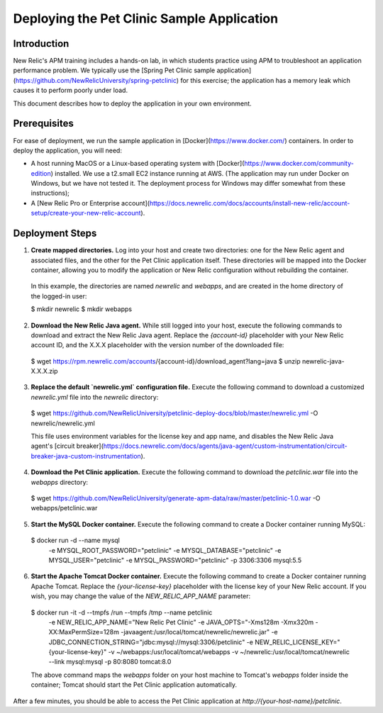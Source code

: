 Deploying the Pet Clinic Sample Application
===========================================

Introduction
-----------
New Relic's APM training includes a hands-on lab, in which students practice using APM to troubleshoot an application performance problem. We typically use the [Spring Pet Clinic sample application](https://github.com/NewRelicUniversity/spring-petclinic) for this exercise; the application has a memory leak which causes it to perform poorly under load. 

This document describes how to deploy the application in your own environment.

Prerequisites
-------------
For ease of deployment, we run the sample application in [Docker](https://www.docker.com/) containers. In order to deploy the application, you will need: 

* A host running MacOS or a Linux-based operating system with [Docker](https://www.docker.com/community-edition) installed. We use a t2.small EC2 instance running at AWS. (The application may run under Docker on Windows, but we have not tested it. The deployment process for Windows may differ somewhat from these instructions);

* A [New Relic Pro or Enterprise account](https://docs.newrelic.com/docs/accounts/install-new-relic/account-setup/create-your-new-relic-account). 

Deployment Steps
----------------
1. **Create mapped directories.** Log into your host and create two directories: one for the New Relic agent and associated files, and the other for the Pet Clinic application itself. These directories will be mapped into the Docker container, allowing you to modify the application or New Relic configuration without rebuilding the container. 

 In this example, the directories are named `newrelic` and `webapps`, and are created in the home directory of the logged-in user:

 .. codeblock:: bash

 $ mkdir newrelic
 $ mkdir webapps
 
2. **Download the New Relic Java agent.** While still logged into your host, execute the following commands to download and extract the New Relic Java agent. Replace the `{account-id}` placeholder with your New Relic account ID, and the X.X.X placeholder with the version number of the downloaded file:

 .. codeblock:: bash

 $ wget https://rpm.newrelic.com/accounts/{account-id}/download_agent?lang=java
 $ unzip newrelic-java-X.X.X.zip
 
3. **Replace the default `newrelic.yml` configuration file.** Execute the following command to download a customized `newrelic.yml` file into the `newrelic` directory:

 .. codeblock:: bash

 $ wget https://github.com/NewRelicUniversity/petclinic-deploy-docs/blob/master/newrelic.yml -O newrelic/newrelic.yml
 
 This file uses environment variables for the license key and app name, and disables the New Relic Java agent's [circuit breaker](https://docs.newrelic.com/docs/agents/java-agent/custom-instrumentation/circuit-breaker-java-custom-instrumentation). 
 
4. **Download the Pet Clinic application.** Execute the following command to download the `petclinic.war` file into the `webapps` directory:

 .. codeblock:: bash

 $ wget https://github.com/NewRelicUniversity/generate-apm-data/raw/master/petclinic-1.0.war -O webapps/petclinic.war
 
5. **Start the MySQL Docker container.** Execute the following command to create a Docker container running MySQL: 

 .. codeblock:: bash

 $ docker run -d --name mysql \ 
       -e MYSQL_ROOT_PASSWORD="petclinic" \ 
       -e MYSQL_DATABASE="petclinic" \ 
       -e MYSQL_USER="petclinic" \ 
       -e MYSQL_PASSWORD="petclinic" \ 
       -p 3306:3306 mysql:5.5
 
6. **Start the Apache Tomcat Docker container.** Execute the following command to create a Docker container running Apache Tomcat. Replace the `{your-license-key}` placeholder with the license key of your New Relic account. If you wish, you may change the value of the `NEW_RELIC_APP_NAME` parameter: 

 .. codeblock:: bash

 $ docker run -it -d --tmpfs /run --tmpfs /tmp --name petclinic \ 
       -e NEW_RELIC_APP_NAME="New Relic Pet Clinic" \ 
       -e JAVA_OPTS="-Xms128m -Xmx320m -XX:MaxPermSize=128m -javaagent:/usr/local/tomcat/newrelic/newrelic.jar" \ 
       -e JDBC_CONNECTION_STRING="jdbc:mysql://mysql:3306/petclinic" \ 
       -e NEW_RELIC_LICENSE_KEY="{your-license-key}" \ 
       -v ~/webapps:/usr/local/tomcat/webapps -v ~/newrelic:/usr/local/tomcat/newrelic \ 
       --link mysql:mysql -p 80:8080 tomcat:8.0

 The above command maps the `webapps` folder on your host machine to Tomcat's `webapps` folder inside the container; Tomcat should start the Pet Clinic application automatically.
 
After a few minutes, you should be able to access the Pet Clinic application at `http://{your-host-name}/petclinic`. 